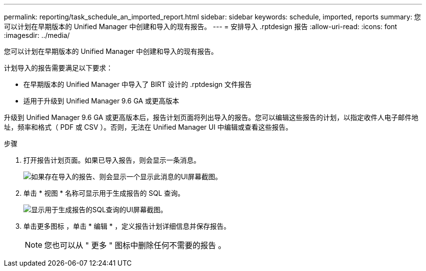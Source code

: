 ---
permalink: reporting/task_schedule_an_imported_report.html 
sidebar: sidebar 
keywords: schedule, imported, reports 
summary: 您可以计划在早期版本的 Unified Manager 中创建和导入的现有报告。 
---
= 安排导入 .rptdesign 报告
:allow-uri-read: 
:icons: font
:imagesdir: ../media/


[role="lead"]
您可以计划在早期版本的 Unified Manager 中创建和导入的现有报告。

计划导入的报告需要满足以下要求：

* 在早期版本的 Unified Manager 中导入了 BIRT 设计的 .rptdesign 文件报告
* 适用于升级到 Unified Manager 9.6 GA 或更高版本


升级到 Unified Manager 9.6 GA 或更高版本后，报告计划页面将列出导入的报告。您可以编辑这些报告的计划，以指定收件人电子邮件地址，频率和格式（ PDF 或 CSV ）。否则，无法在 Unified Manager UI 中编辑或查看这些报告。

.步骤
. 打开报告计划页面。如果已导入报告，则会显示一条消息。
+
image::../media/message_non_scehduled_reports.png[如果存在导入的报告、则会显示一个显示此消息的UI屏幕截图。]

. 单击 * 视图 * 名称可显示用于生成报告的 SQL 查询。
+
image::../media/importedreport1.png[显示用于生成报告的SQL查询的UI屏幕截图。]

. 单击更多图标 image:../media/more_icon.gif[""]，单击 * 编辑 * ，定义报告计划详细信息并保存报告。
+
[NOTE]
====
您也可以从 " 更多 " 图标中删除任何不需要的报告 image:../media/more_icon.gif[""]。

====

